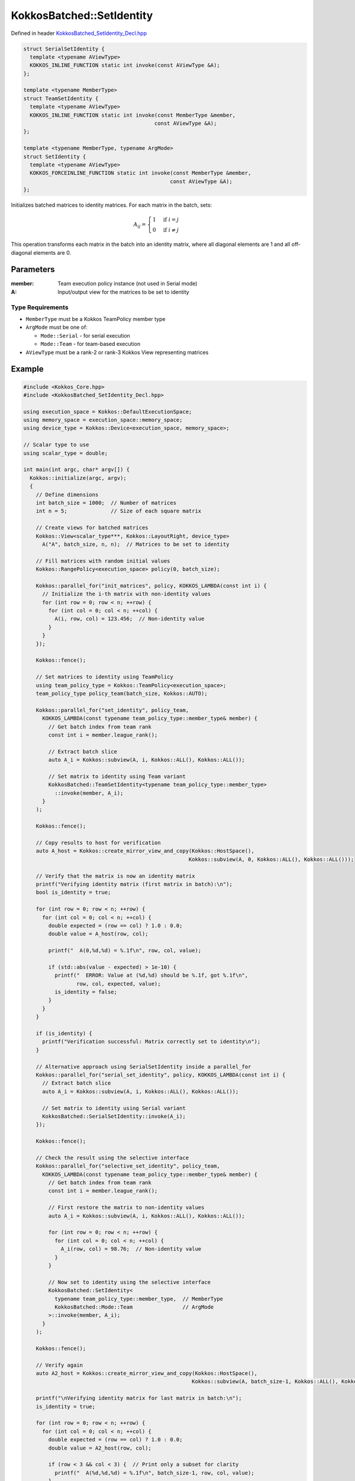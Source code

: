 KokkosBatched::SetIdentity
######################

Defined in header `KokkosBatched_SetIdentity_Decl.hpp <https://github.com/kokkos/kokkos-kernels/blob/master/batched/dense/src/KokkosBatched_SetIdentity_Decl.hpp>`_

.. code:: c++

    struct SerialSetIdentity {
      template <typename AViewType>
      KOKKOS_INLINE_FUNCTION static int invoke(const AViewType &A);
    };

    template <typename MemberType>
    struct TeamSetIdentity {
      template <typename AViewType>
      KOKKOS_INLINE_FUNCTION static int invoke(const MemberType &member, 
                                              const AViewType &A);
    };

    template <typename MemberType, typename ArgMode>
    struct SetIdentity {
      template <typename AViewType>
      KOKKOS_FORCEINLINE_FUNCTION static int invoke(const MemberType &member, 
                                                   const AViewType &A);
    };

Initializes batched matrices to identity matrices. For each matrix in the batch, sets:

.. math::

   A_{ij} = \begin{cases}
   1 & \text{if } i = j \\
   0 & \text{if } i \neq j
   \end{cases}

This operation transforms each matrix in the batch into an identity matrix, where all diagonal elements are 1 and all off-diagonal elements are 0.

Parameters
==========

:member: Team execution policy instance (not used in Serial mode)
:A: Input/output view for the matrices to be set to identity

Type Requirements
----------------

- ``MemberType`` must be a Kokkos TeamPolicy member type
- ``ArgMode`` must be one of:

  - ``Mode::Serial`` - for serial execution
  - ``Mode::Team`` - for team-based execution

- ``AViewType`` must be a rank-2 or rank-3 Kokkos View representing matrices

Example
=======

.. code:: cpp

    #include <Kokkos_Core.hpp>
    #include <KokkosBatched_SetIdentity_Decl.hpp>

    using execution_space = Kokkos::DefaultExecutionSpace;
    using memory_space = execution_space::memory_space;
    using device_type = Kokkos::Device<execution_space, memory_space>;
    
    // Scalar type to use
    using scalar_type = double;
    
    int main(int argc, char* argv[]) {
      Kokkos::initialize(argc, argv);
      {
        // Define dimensions
        int batch_size = 1000;  // Number of matrices
        int n = 5;              // Size of each square matrix
        
        // Create views for batched matrices
        Kokkos::View<scalar_type***, Kokkos::LayoutRight, device_type> 
          A("A", batch_size, n, n);  // Matrices to be set to identity
        
        // Fill matrices with random initial values
        Kokkos::RangePolicy<execution_space> policy(0, batch_size);
        
        Kokkos::parallel_for("init_matrices", policy, KOKKOS_LAMBDA(const int i) {
          // Initialize the i-th matrix with non-identity values
          for (int row = 0; row < n; ++row) {
            for (int col = 0; col < n; ++col) {
              A(i, row, col) = 123.456;  // Non-identity value
            }
          }
        });
        
        Kokkos::fence();
        
        // Set matrices to identity using TeamPolicy
        using team_policy_type = Kokkos::TeamPolicy<execution_space>;
        team_policy_type policy_team(batch_size, Kokkos::AUTO);
        
        Kokkos::parallel_for("set_identity", policy_team, 
          KOKKOS_LAMBDA(const typename team_policy_type::member_type& member) {
            // Get batch index from team rank
            const int i = member.league_rank();
            
            // Extract batch slice
            auto A_i = Kokkos::subview(A, i, Kokkos::ALL(), Kokkos::ALL());
            
            // Set matrix to identity using Team variant
            KokkosBatched::TeamSetIdentity<typename team_policy_type::member_type>
              ::invoke(member, A_i);
          }
        );
        
        Kokkos::fence();
        
        // Copy results to host for verification
        auto A_host = Kokkos::create_mirror_view_and_copy(Kokkos::HostSpace(), 
                                                         Kokkos::subview(A, 0, Kokkos::ALL(), Kokkos::ALL()));
        
        // Verify that the matrix is now an identity matrix
        printf("Verifying identity matrix (first matrix in batch):\n");
        bool is_identity = true;
        
        for (int row = 0; row < n; ++row) {
          for (int col = 0; col < n; ++col) {
            double expected = (row == col) ? 1.0 : 0.0;
            double value = A_host(row, col);
            
            printf("  A(0,%d,%d) = %.1f\n", row, col, value);
            
            if (std::abs(value - expected) > 1e-10) {
              printf("  ERROR: Value at (%d,%d) should be %.1f, got %.1f\n", 
                     row, col, expected, value);
              is_identity = false;
            }
          }
        }
        
        if (is_identity) {
          printf("Verification successful: Matrix correctly set to identity\n");
        }
        
        // Alternative approach using SerialSetIdentity inside a parallel_for
        Kokkos::parallel_for("serial_set_identity", policy, KOKKOS_LAMBDA(const int i) {
          // Extract batch slice
          auto A_i = Kokkos::subview(A, i, Kokkos::ALL(), Kokkos::ALL());
          
          // Set matrix to identity using Serial variant
          KokkosBatched::SerialSetIdentity::invoke(A_i);
        });
        
        Kokkos::fence();
        
        // Check the result using the selective interface
        Kokkos::parallel_for("selective_set_identity", policy_team, 
          KOKKOS_LAMBDA(const typename team_policy_type::member_type& member) {
            // Get batch index from team rank
            const int i = member.league_rank();
            
            // First restore the matrix to non-identity values
            auto A_i = Kokkos::subview(A, i, Kokkos::ALL(), Kokkos::ALL());
            
            for (int row = 0; row < n; ++row) {
              for (int col = 0; col < n; ++col) {
                A_i(row, col) = 98.76;  // Non-identity value
              }
            }
            
            // Now set to identity using the selective interface
            KokkosBatched::SetIdentity<
              typename team_policy_type::member_type,  // MemberType
              KokkosBatched::Mode::Team                // ArgMode
            >::invoke(member, A_i);
          }
        );
        
        Kokkos::fence();
        
        // Verify again
        auto A2_host = Kokkos::create_mirror_view_and_copy(Kokkos::HostSpace(), 
                                                          Kokkos::subview(A, batch_size-1, Kokkos::ALL(), Kokkos::ALL()));
        
        printf("\nVerifying identity matrix for last matrix in batch:\n");
        is_identity = true;
        
        for (int row = 0; row < n; ++row) {
          for (int col = 0; col < n; ++col) {
            double expected = (row == col) ? 1.0 : 0.0;
            double value = A2_host(row, col);
            
            if (row < 3 && col < 3) {  // Print only a subset for clarity
              printf("  A(%d,%d,%d) = %.1f\n", batch_size-1, row, col, value);
            }
            
            if (std::abs(value - expected) > 1e-10) {
              printf("  ERROR: Value at (%d,%d) should be %.1f, got %.1f\n", 
                     row, col, expected, value);
              is_identity = false;
            }
          }
        }
        
        if (is_identity) {
          printf("Second verification successful: Matrix correctly set to identity\n");
        }
      }
      Kokkos::finalize();
      return 0;
    }
